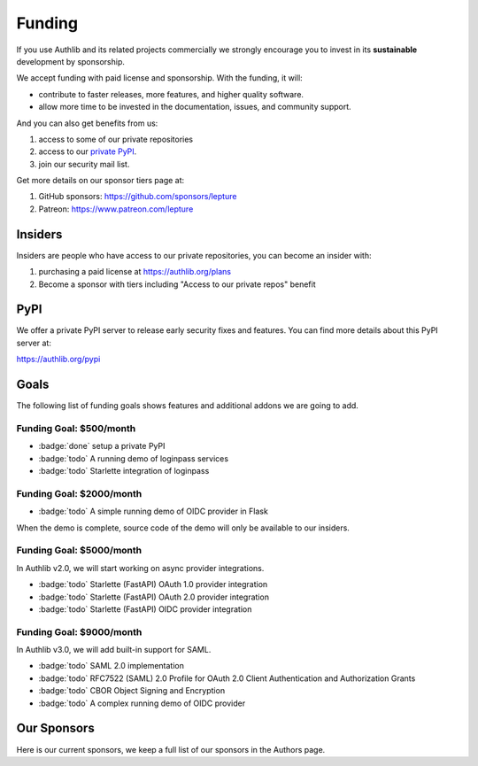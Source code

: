 .. _funding:

Funding
=======

If you use Authlib and its related projects commercially we strongly
encourage you to invest in its **sustainable** development by sponsorship.

We accept funding with paid license and sponsorship. With the funding, it
will:

* contribute to faster releases, more features, and higher quality software.
* allow more time to be invested in the documentation, issues, and community support.

And you can also get benefits from us:

1. access to some of our private repositories
2. access to our `private PyPI <https://authlib.org/pypi>`_.
3. join our security mail list.

Get more details on our sponsor tiers page at:

1. GitHub sponsors: https://github.com/sponsors/lepture
2. Patreon: https://www.patreon.com/lepture

Insiders
--------

Insiders are people who have access to our private repositories, you can become
an insider with:

1. purchasing a paid license at https://authlib.org/plans
2. Become a sponsor with tiers including "Access to our private repos" benefit

PyPI
----

We offer a private PyPI server to release early security fixes and features.
You can find more details about this PyPI server at:

https://authlib.org/pypi

Goals
-----

The following list of funding goals shows features and additional addons
we are going to add.

Funding Goal: $500/month
~~~~~~~~~~~~~~~~~~~~~~~~

* :badge:`done` setup a private PyPI
* :badge:`todo` A running demo of loginpass services
* :badge:`todo` Starlette integration of loginpass


Funding Goal: $2000/month
~~~~~~~~~~~~~~~~~~~~~~~~~

* :badge:`todo` A simple running demo of OIDC provider in Flask

When the demo is complete, source code of the demo will only be available to our insiders.

Funding Goal: $5000/month
~~~~~~~~~~~~~~~~~~~~~~~~~

In Authlib v2.0, we will start working on async provider integrations.

* :badge:`todo` Starlette (FastAPI) OAuth 1.0 provider integration
* :badge:`todo` Starlette (FastAPI) OAuth 2.0 provider integration
* :badge:`todo` Starlette (FastAPI) OIDC provider integration

Funding Goal: $9000/month
~~~~~~~~~~~~~~~~~~~~~~~~~

In Authlib v3.0, we will add built-in support for SAML.

* :badge:`todo` SAML 2.0 implementation
* :badge:`todo` RFC7522 (SAML) 2.0 Profile for OAuth 2.0 Client Authentication and Authorization Grants
* :badge:`todo` CBOR Object Signing and Encryption
* :badge:`todo` A complex running demo of OIDC provider

Our Sponsors
------------

Here is our current sponsors, we keep a full list of our sponsors in the Authors page.

.. raw:: html
  :file: ../_templates/funding.html
